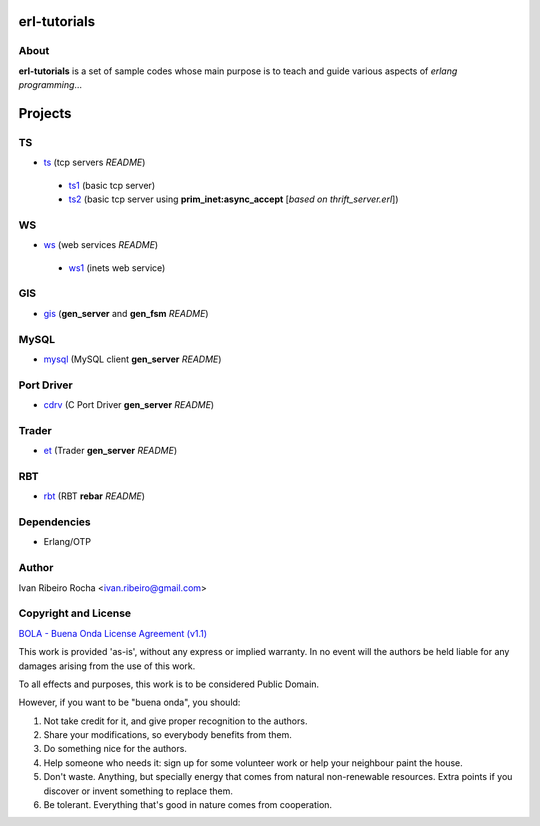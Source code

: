 =============
erl-tutorials
=============

About
-----
**erl-tutorials** is a set of sample codes whose main purpose is to teach and guide various aspects of *erlang programming*... 

========
Projects
========

TS
--
* `ts <https://github.com/irr/erl-tutorials/tree/master/ts>`_ (tcp servers *README*)
 - `ts1 <https://github.com/irr/erl-tutorials/tree/master/ts/ts1>`_ (basic tcp server)
 - `ts2 <https://github.com/irr/erl-tutorials/tree/master/ts/ts2>`_ (basic tcp server using **prim_inet:async_accept** [*based on thrift_server.erl*])

WS
--
* `ws <https://github.com/irr/erl-tutorials/tree/master/ws>`_ (web services *README*)
 - `ws1 <https://github.com/irr/erl-tutorials/tree/master/ws/ws1>`_ (inets web service)

GIS
---
* `gis <https://github.com/irr/erl-tutorials/tree/master/gis>`_ (**gen_server** and **gen_fsm** *README*)


MySQL
-----
* `mysql <https://github.com/irr/erl-tutorials/tree/master/mysql>`_ (MySQL client **gen_server** *README*)


Port Driver
-----------
* `cdrv <https://github.com/irr/erl-tutorials/tree/master/cdrv>`_ (C Port Driver **gen_server** *README*)

Trader
------
* `et <https://github.com/irr/erl-tutorials/tree/master/et>`_ (Trader **gen_server** *README*)

RBT
------
* `rbt <https://github.com/irr/erl-tutorials/tree/master/rbt>`_ (RBT **rebar** *README*)

Dependencies
------------
- Erlang/OTP

Author
------
Ivan Ribeiro Rocha <ivan.ribeiro@gmail.com> 

Copyright and License
---------------------

`BOLA - Buena Onda License Agreement (v1.1) <http://blitiri.com.ar/p/bola/>`_ 

This work is provided 'as-is', without any express or implied warranty. In no
event will the authors be held liable for any damages arising from the use of
this work.

To all effects and purposes, this work is to be considered Public Domain.

However, if you want to be "buena onda", you should:

1. Not take credit for it, and give proper recognition to the authors.
2. Share your modifications, so everybody benefits from them.
3. Do something nice for the authors.
4. Help someone who needs it: sign up for some volunteer work or help your
   neighbour paint the house.
5. Don't waste. Anything, but specially energy that comes from natural
   non-renewable resources. Extra points if you discover or invent something
   to replace them.
6. Be tolerant. Everything that's good in nature comes from cooperation.

